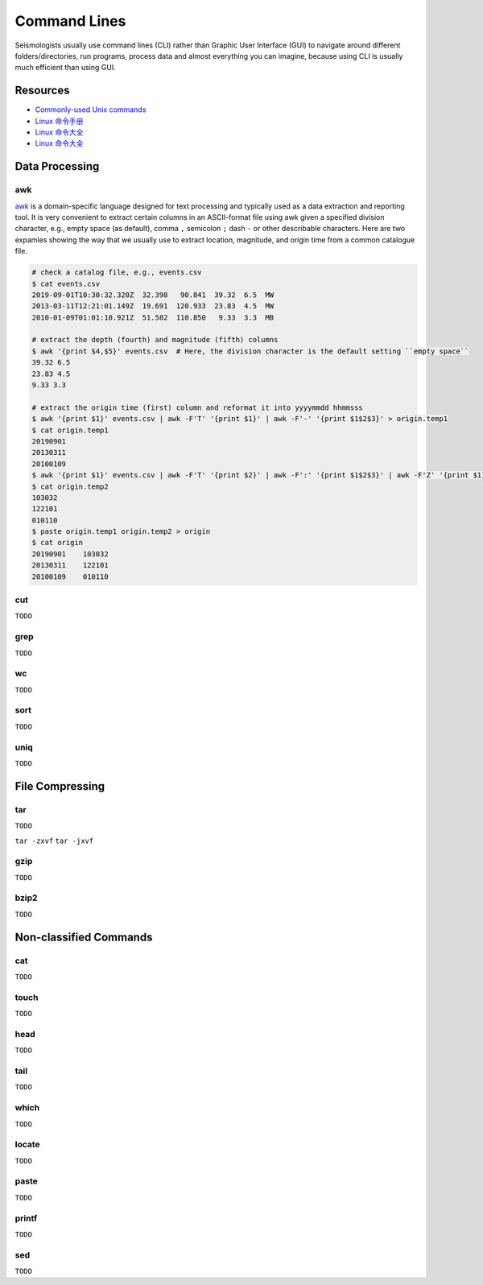 Command Lines
=============

Seismologists usually use command lines (CLI) rather than Graphic User Interface (GUI) to navigate around different folders/directories, run programs, process data and almost everything you can imagine, because using CLI is usually much efficient than using GUI.


Resources
---------

- `Commonly-used Unix commands <https://igpppublic.ucsd.edu/~shearer/COMP233/Agnew_UNIX_onepage.pdf>`__
- `Linux 命令手册 <http://linux.51yip.com>`__
- `Linux 命令大全 <http://man.linuxde.net>`__
- `Linux 命令大全 <https://www.runoob.com/linux/linux-command-manual.html>`__


Data Processing
---------------

awk
+++

`awk <https://man.linuxde.net/awk>`__ is a domain-specific language designed for text processing and typically used as a data extraction and reporting tool. It is very convenient to extract certain columns in an ASCII-format file using awk given a specified division character, e.g., empty space (as default), comma ``,`` semicolon ``;`` dash ``-`` or other describable characters. Here are two expamles showing the way that we usually use to extract location, magnitude, and origin time from a common catalogue file. 

.. code-block:: console

    # check a catalog file, e.g., events.csv
    $ cat events.csv
    2019-09-01T10:30:32.320Z  32.398   90.841  39.32  6.5  MW
    2013-03-11T12:21:01.149Z  19.691  120.933  23.83  4.5  MW
    2010-01-09T01:01:10.921Z  51.582  110.850   9.33  3.3  MB

    # extract the depth (fourth) and magnitude (fifth) columns
    $ awk '{print $4,$5}' events.csv  # Here, the division character is the default setting ``empty space`` 
    39.32 6.5
    23.83 4.5
    9.33 3.3

    # extract the origin time (first) column and reformat it into yyyymmdd hhmmsss
    $ awk '{print $1}' events.csv | awk -F'T' '{print $1}' | awk -F'-' '{print $1$2$3}' > origin.temp1
    $ cat origin.temp1
    20190901
    20130311
    20100109
    $ awk '{print $1}' events.csv | awk -F'T' '{print $2}' | awk -F':' '{print $1$2$3}' | awk -F'Z' '{print $1}' | awk -F'.' '{print $1}'  > origin.temp2
    $ cat origin.temp2
    103032
    122101
    010110
    $ paste origin.temp1 origin.temp2 > origin
    $ cat origin 
    20190901	103032
    20130311	122101
    20100109	010110

cut
+++

``TODO``


grep
++++

``TODO``


wc
++

``TODO``


sort
++++

``TODO``


uniq
++++

``TODO``


File Compressing
----------------

tar
+++
``TODO``

``tar -zxvf``
``tar -jxvf``


gzip
++++
``TODO``


bzip2
+++++
``TODO``


Non-classified Commands
-----------------------

cat
+++
``TODO``


touch
+++++
``TODO``


head
++++
``TODO``


tail
++++
``TODO``


which
+++++
``TODO``


locate
++++++
``TODO``


paste
+++++
``TODO``


printf
++++++
``TODO``


sed
+++
``TODO``


